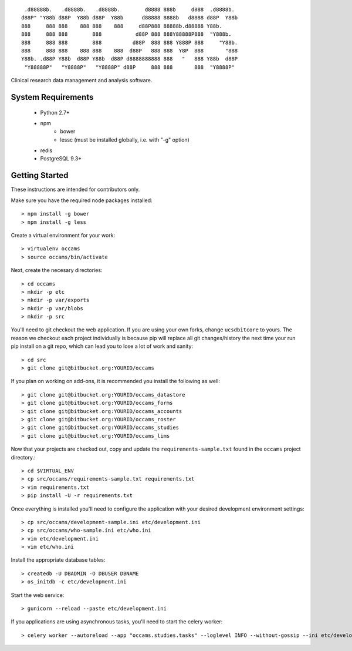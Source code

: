 
::

  .d88888b.   .d8888b.   .d8888b.        d8888 888b     d888  .d8888b.
 d88P" "Y88b d88P  Y88b d88P  Y88b      d88888 8888b   d8888 d88P  Y88b
 888     888 888    888 888    888     d88P888 88888b.d88888 Y88b.
 888     888 888        888           d88P 888 888Y88888P888  "Y888b.
 888     888 888        888          d88P  888 888 Y888P 888     "Y88b.
 888     888 888    888 888    888  d88P   888 888  Y8P  888       "888
 Y88b. .d88P Y88b  d88P Y88b  d88P d8888888888 888   "   888 Y88b  d88P
  "Y88888P"   "Y8888P"   "Y8888P" d88P     888 888       888  "Y8888P"


Clinical research data management and analysis software.


System Requirements
-------------------

  * Python 2.7+
  * npm
      - bower
      - lessc (must be installed globally, i.e. with "-g" option)
  * redis
  * PostgreSQL 9.3+


Getting Started
---------------

These instructions are intended for contributors only.

Make sure you have the required node packages installed::

  > npm install -g bower
  > npm install -g less

Create a virtual environment for your work::

  > virtualenv occams
  > source occams/bin/activate

Next, create the necesary directories::

  > cd occams
  > mkdir -p etc
  > mkdir -p var/exports
  > mkdir -p var/blobs
  > mkdir -p src

You'll need to git checkout the web application. If you are
using your own forks, change ``ucsdbitcore`` to yours. The reason we
checkout each project individually is because pip will replace all
git changes/history the next time your run pip install on a git
repo, which can lead you to lose a lot of work and sanity::

  > cd src
  > git clone git@bitbucket.org:YOURID/occams

If you plan on working on add-ons, it is recommended you install the
following as well::

  > git clone git@bitbucket.org:YOURID/occams_datastore
  > git clone git@bitbucket.org:YOURID/occams_forms
  > git clone git@bitbucket.org:YOURID/occams_accounts
  > git clone git@bitbucket.org:YOURID/occams_roster
  > git clone git@bitbucket.org:YOURID/occams_studies
  > git clone git@bitbucket.org:YOURID/occams_lims


Now that your projects are checked out, copy and update the ``requirements-sample.txt``
found in the ``occams`` project directory.::

  > cd $VIRTUAL_ENV
  > cp src/occams/requirements-sample.txt requirements.txt
  > vim requirements.txt
  > pip install -U -r requirements.txt

Once everything is installed you'll need to configure the application with
your desired development environment settings::

  > cp src/occams/development-sample.ini etc/development.ini
  > cp src/occams/who-sample.ini etc/who.ini
  > vim etc/development.ini
  > vim etc/who.ini

Install the appropriate database tables::

  > createdb -U DBADMIN -O DBUSER DBNAME
  > os_initdb -c etc/development.ini


Start the web service::

  > gunicorn --reload --paste etc/development.ini


If you applications are using asynchronous tasks, you'll need to start the
celery worker::

  > celery worker --autoreload --app "occams.studies.tasks" --loglevel INFO --without-gossip --ini etc/development.ini
